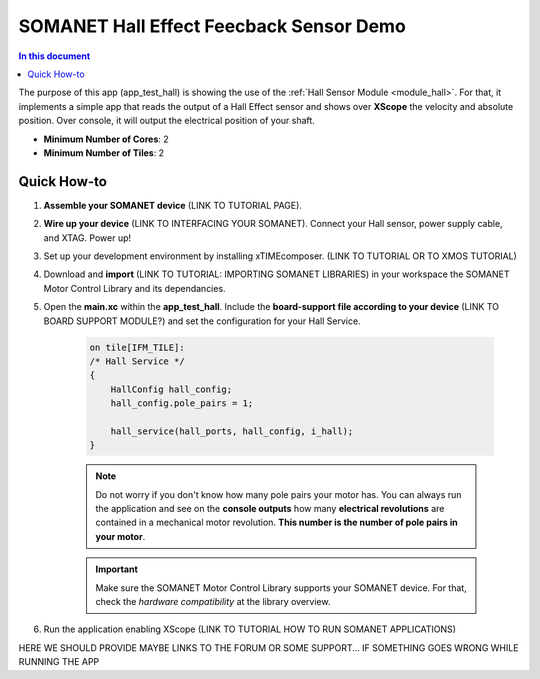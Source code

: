 .. _hall_demo:

==========================================
SOMANET Hall Effect Feecback Sensor Demo
==========================================

.. contents:: In this document
    :backlinks: none
    :depth: 3

The purpose of this app (app_test_hall) is showing the use of the :ref:`Hall Sensor Module <module_hall>`. For that, it implements a simple app that reads the output of a Hall Effect sensor and shows over **XScope** the velocity and absolute position. Over console, it will output the electrical position of your shaft.

* **Minimum Number of Cores**: 2
* **Minimum Number of Tiles**: 2

.. cssclass:: github

  `See Application on Public Repository <https://github.com/synapticon/sc_sncn_motorcontrol/tree/develop/examples/app_test_hall/>`_

Quick How-to
============

1. **Assemble your SOMANET device** (LINK TO TUTORIAL PAGE).
2. **Wire up your device** (LINK TO INTERFACING YOUR SOMANET). Connect your Hall sensor, power supply cable, and XTAG. Power up!
3. Set up your development environment by installing xTIMEcomposer. (LINK TO TUTORIAL OR TO XMOS TUTORIAL)
4. Download and **import** (LINK TO TUTORIAL: IMPORTING SOMANET LIBRARIES) in your workspace the SOMANET Motor Control Library and its dependancies.
5. Open the **main.xc** within  the **app_test_hall**. Include the **board-support file according to your device** (LINK TO BOARD SUPPORT MODULE?) and set the configuration for your Hall Service. 

    .. code-block:: C

            on tile[IFM_TILE]:
            /* Hall Service */
            {
                HallConfig hall_config;
                hall_config.pole_pairs = 1;

                hall_service(hall_ports, hall_config, i_hall);
            }

    .. note:: Do not worry if you don't know how many pole pairs your motor has. You can always run the application and see on the **console outputs** how many **electrical revolutions** are contained in a mechanical motor revolution. **This number is the number of pole pairs in your motor**.

    .. important:: Make sure the SOMANET Motor Control Library supports your SOMANET device. For that, check the *hardware compatibility* at the library overview.

6. Run the application enabling XScope (LINK TO TUTORIAL HOW TO RUN SOMANET APPLICATIONS)

HERE WE SHOULD PROVIDE MAYBE LINKS TO THE FORUM OR SOME SUPPORT... IF SOMETHING GOES WRONG WHILE RUNNING THE APP

